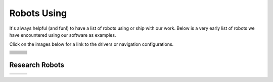 .. _robots:

Robots Using
############

It's always helpful (and fun!) to have a list of robots using or ship with our work.
Below is a very early list of robots we have encountered using our software as examples.

Click on the images below for a link to the drivers or navigation configurations.

..
  To add robot to the table, the dimensions MUST be either 512x340 or 340x512

+------------------------+------------------------+------------------------+
|          |dex|         +          |poly|        +          |nova|        |
+------------------------+------------------------+------------------------+
|          |ang|         +          |fire|        +          |kiwi|        |
+------------------------+------------------------+------------------------+
|         |rosie|        +         |karl|         +           |ses|        |
+------------------------+------------------------+------------------------+
|           |pxl|        +         |brisa|        +        |tri|           |
+------------------------+------------------------+------------------------+
|         |wyca|         +         |elroy|        +           |birds|      |
+------------------------+------------------------+------------------------+
|         |ubr1|         +         |Tiago|        +       |tb2|            |
+------------------------+------------------------+------------------------+
|         |mpo_700|      +         |data|         +           |RB1|        |
+------------------------+------------------------+------------------------+
|         |yunji|        +         |pm_boat|      +           |kar2|       |
+------------------------+------------------------+------------------------+
|         |torch|        +      |ACFR|            +          |rover|       |
+------------------------+------------------------+------------------------+
|         |tb4|          +      |tb3|             +      |rosbot_xl|       |
+------------------------+------------------------+------------------------+
|         |soon|         +      |botr|            +      |soon|            |
+------------------------+------------------------+------------------------+

Research Robots
================

+------------------------+------------------------+------------------------+
|         |waratah|      +      |soon|            +      |soon|            |
+------------------------+------------------------+------------------------+


.. |botr| image:: images/botronics.png
    :width: 100%
    :align: middle
    :alt: Botronics
    :target: https://botronics.be/

.. |ACFR| image:: images/ACFR.png
    :width: 100%
    :align: middle
    :alt: Australian Centre for Robotics
    :target: https://robotics.sydney.edu.au/

.. |torch| image:: images/torch.png
    :width: 100%
    :align: middle
    :alt: Torch Technologies
    :target: https://torchtechnologies.com/

.. |pm_boat| image:: images/polymath_boat.png
    :width: 100%
    :align: middle
    :alt: Polymath Robotics
    :target: https://www.polymathrobotics.com/

.. |nova| image:: images/novacarter.png
    :width: 100%
    :align: middle
    :alt: Nvidia Segway Nova Carter
    :target: https://robotics.segway.com/nova-carter/

.. |kiwi| image:: images/kiwibot.png
    :width: 100%
    :align: middle
    :alt: Kiwibot
    :target: https://www.kiwibot.com/

.. |fire| image:: images/firefly.png
    :width: 100%
    :align: middle
    :alt: Firefly Automatix
    :target: https://fireflyautomatix.com/m220/

.. |karl| image:: images/karelics2.png
    :width: 100%
    :align: middle
    :alt: Karelics
    :target: https://karelics.fi/

.. |kar2| image:: images/karelics.png
    :width: 100%
    :align: middle
    :alt: Karelics
    :target: https://karelics.fi/

.. |data| image:: images/datavision.png
    :width: 100%
    :align: middle
    :alt: Datavision Software
    :target: https://rex.software

.. |poly| image:: images/polymath.png
    :width: 100%
    :align: middle
    :alt: Polymath Robotics
    :target: https://www.polymathrobotics.com/

.. |birds| image:: images/birdseye.png
    :width: 100%
    :align: middle
    :alt: Birds Eye
    :target: https://www.birdseyerobotics.com/

.. |wyca| image:: images/wyca.png
    :width: 100%
    :align: middle
    :alt: Wyca Robotics
    :target: https://www.wyca-robotics.fr/

.. |dex| image:: images/dexory.png
    :width: 100%
    :align: middle
    :alt: Dexory
    :target: https://www.dexory.com/

.. |tri| image:: images/tri.png
    :width: 100%
    :align: middle
    :alt: Olympics2020
    :target: https://www.tri.global/news/toyota-introduces-tris-t-tr1-a-virtual-mobility-2019-7-22/

.. |elroy| image:: images/elroy.png
    :width: 100%
    :align: middle
    :alt: ElroyAir
    :target: https://elroyair.com/

.. |ang| image:: images/angsa.png
    :width: 100%
    :align: middle
    :alt: Angsa
    :target: https://angsa-robotics.com/en-de/roboter/

.. |ses| image:: images/seasony.png
    :width: 100%
    :align: middle
    :alt: Seasony
    :target: https://www.seasony.io/

.. |pxl| image:: images/pixel.png
    :width: 100%
    :align: middle
    :alt: Pixel
    :target: https://pixel-robotics.eu/

.. |brisa| image:: images/brisa.png
    :width: 100%
    :align: middle
    :alt: Brisa
    :target: https://www.brisa.tech/

.. |tb2| image:: images/tb2.png
    :width: 100%
    :align: middle
    :alt: Turtlebot2
    :target: https://github.com/kobuki-base/kobuki_ros

.. |tb3| image:: images/tb3.png
    :width: 100%
    :align: middle
    :alt: Turtlebot3
    :target: https://github.com/ROBOTIS-GIT/turtlebot3

.. |tb4| image:: images/tb4.png
    :width: 100%
    :align: middle
    :alt: Turtlebot4
    :target: https://clearpathrobotics.com/turtlebot-4/

.. |rover| image:: images/rover.png
    :width: 100%
    :align: middle
    :alt: Rover Robotics
    :target: https://github.com/RoverRobotics/openrover-ros2

.. |yunji| image:: images/yunji.png
    :width: 100%
    :align: middle
    :alt: Yunji Robot
    :target: https://en.yunjichina.com.cn/a/53.html

.. |RB1| image:: images/rb1.png
    :width: 100%
    :align: middle
    :alt: Robotnik Rb1 base
    :target: https://github.com/IntelligentRoboticsLabs/marathon_ros2

.. |Tiago| image:: images/tiago.png
    :align: middle
    :width: 100%
    :alt: Tiago Robot
    :target: https://github.com/IntelligentRoboticsLabs/marathon_ros2

.. |ubr1| image:: images/ubr1.png
    :align: middle
    :width: 100%
    :alt: UBR-1
    :target: https://www.robotandchisel.com/2020/09/01/navigation2

.. |mpo_700| image:: images/mpo_700.png
    :width: 100%
    :align: middle
    :alt: Neobotix MPO-700
    :target: https://github.com/neobotix/neo_mpo_700-2

.. |soon| image:: images/soon.png
    :width: 100%
    :align: middle
    :alt: Coming Soon
    :target: https://www.youtube.com/watch?v=oHg5SJYRHA0

.. |rosie| image:: images/tailos.png
    :width: 100%
    :align: middle
    :alt: Rosie
    :target: https://tailos.com/

.. |rosbot_xl| image:: images/rosbot_xl.png
    :width: 100%
    :align: middle
    :alt: Husarion ROSbot XL
    :target: https://github.com/husarion/rosbot-xl-autonomy

.. |waratah| image:: images/waratah.png
    :width: 100%
    :align: middle
    :alt: Waratah from Monash Nova Rocer
    :target: https://www.novarover.space/
